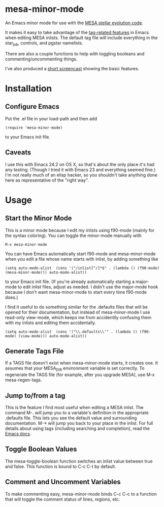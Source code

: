 * mesa-minor-mode

An Emacs minor mode for use with the [[http://mesa.sourceforge.net/][MESA stellar evolution code]].

It makes it easy to take advantage of the [[http://www.gnu.org/software/emacs/manual/html_node/emacs/Tags.html#Tags][tag-related features]]
in Emacs when editing MESA inlists.  The default tag file will include
everything in the star_job, controls, and pgstar namelists.

There are also a couple functions to help with toggling booleans and
commenting/uncommenting things.

I've also produced a [[http://youtu.be/hv6QpIupeww][short screencast]] showing the basic features.

* Installation
** Configure Emacs
Put the .el file in your load-path and then add
#+BEGIN_EXAMPLE
(require 'mesa-minor-mode)
#+END_EXAMPLE
to your Emacs init file.
** Caveats
I use this with Emacs 24.2 on OS X, so that's about the only place
it's had any testing.  (Though I tried it with Emacs 23 and everything
seemed fine.)  I'm not really much of an elisp hacker, so you
shouldn't take anything done here as representative of the "right
way".
* Usage
** Start the Minor Mode
This is a minor mode because I edit my inlists using f90-mode (mainly
for the syntax coloring). You can toggle the minor-mode manually with
#+BEGIN_EXAMPLE
M-x mesa-minor-mode
#+END_EXAMPLE
You can have Emacs automatically start f90-mode and mesa-minor-mode
when you edit a file whose name starts with inlist, by adding something
like
#+BEGIN_EXAMPLE
(setq auto-mode-alist  (cons '("/inlist[^/]*$" . (lambda () (f90-mode) (mesa-minor-mode))) auto-mode-alist))
#+END_EXAMPLE
to your Emacs init file.  (If you're already automatically starting a
major-mode to edit inlist files, adjust as needed.  I didn't use the
major-mode hook because I don't want mesa-minor-mode to start every
time f90-mode does.)

I find it useful to do something similar for the .defaults files that
will be opened for their documentation, but instead of mesa-minor-mode
I use read-only view-mode, which keeps me from accidentlly confusing
them with my inlists and editing them accidentally.
#+BEGIN_EXAMPLE
(setq auto-mode-alist  (cons '("\\.defaults\\'" . (lambda () (f90-mode) (view-mode))) auto-mode-alist))
#+END_EXAMPLE
** Generate Tags File
If a TAGS file doesn't exist when mesa-minor-mode starts, it creates
one.  It assumes that your MESA_DIR environment variable is set
correctly.  To regenerate the TAGS file (for example, after you
upgrade MESA), use M-x mesa-regen-tags.
** Jump to/from a tag
This is the feature I find most useful when editing a MESA inlist.
The command M-. will jump you to a variable's definition in the
appropriate .defaults file.  This lets you see the default value and
surrounding documentation. M-* will jump you back to your place in the
inlist.  For full details about using tags (including searching and
completion), read the [[http://www.gnu.org/software/emacs/manual/html_node/emacs/Tags.html#Tags][Emacs docs]].
** Toggle Boolean Values
The mesa-toggle-boolean function switches an inlist value between true
and false.  This function is bound to C-c C-t by default.
** Comment and Uncomment Variables
To make commenting easy, mesa-minor-mode binds C-c C-c to a function
that will toggle the comment status of lines, regions, etc.
